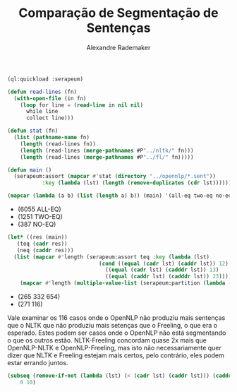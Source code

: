 #+title: Comparação de Segmentação de Sentenças
#+author: Alexandre Rademaker

#+BEGIN_SRC lisp
  (ql:quickload :serapeum)

  (defun read-lines (fn)
    (with-open-file (in fn)
      (loop for line = (read-line in nil nil)
	    while line
	    collect line)))

  (defun stat (fn)
    (list (pathname-name fn)
	  (length (read-lines fn))
	  (length (read-lines (merge-pathnames #P"../nltk/" fn)))
	  (length (read-lines (merge-pathnames #P"../fl/" fn)))))

  (defun main ()
    (serapeum:assort (mapcar #'stat (directory "../opennlp/*.sent"))
		     :key (lambda (lst) (length (remove-duplicates (cdr lst))))))
#+END_SRC

#+RESULTS:
: MAIN

#+BEGIN_SRC lisp :results list 
  (mapcar (lambda (a b) (list (length a) b)) (main) '(all-eq two-eq no-eq))
#+END_SRC

#+RESULTS[d1c66e04f04e8d8604d5fe7a0fec634f191ec957]:
- (6055 ALL-EQ)
- (1251 TWO-EQ)
- (387 NO-EQ)


#+BEGIN_SRC lisp :results list 
  (let* ((res (main))
	 (teq (cadr res))
	 (neq (caddr res)))
    (list (mapcar #'length (serapeum:assort teq :key (lambda (lst)
						       (cond ((equal (cadr lst) (caddr lst)) 12)
							     ((equal (cadr lst) (cadddr lst)) 13)
							     ((equal (caddr lst) (cadddr lst)) 23)))))
	  (mapcar #'length (multiple-value-list (serapeum:partition (lambda (lst) (apply #'> (cdr lst))) neq)))))
#+END_SRC

#+RESULTS[28d9fa48c5cdefa3f9a429fcbd54a0a3ff96d37d]:
- (265 332 654)
- (271 116)

Vale examinar os 116 casos onde o OpenNLP não produziu mais sentenças
que o NLTK que não produziu mais setenças que o Freeling, o que era o
esperado. Estes podem ser casos onde o OpenNLP não está segmentando o
que os outros estão. NLTK-Freeling concordam quase 2x mais que
OpenNLP-NLTK e OpenNLP-Freeling, mas isto não necessariamente quer
dizer que NLTK e Freeling estejam mais certos, pelo contrário, eles
podem estar errando juntos.


#+BEGIN_SRC lisp :results list
  (subseq (remove-if-not (lambda (lst) (< (cadr lst) (caddr lst))) (caddr (main)))
	  0 10)
#+END_SRC

#+RESULTS:
- ("10928" 15 16 13)
- ("11046" 31 32 30)
- ("11160" 67 70 66)
- ("11419" 29 34 26)
- ("11440" 40 41 38)
- ("11512" 14 15 13)
- ("11526" 20 23 16)
- ("11530" 22 23 21)
- ("11547" 36 39 37)
- ("11587" 39 40 38)


